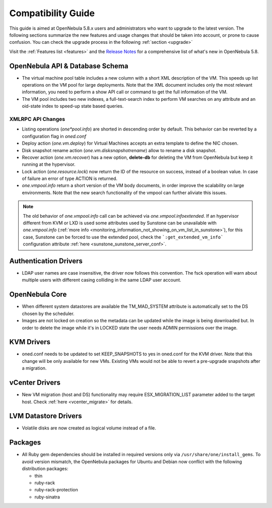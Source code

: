 
.. _compatibility:

====================
Compatibility Guide
====================

This guide is aimed at OpenNebula 5.8.x users and administrators who want to upgrade to the latest version. The following sections summarize the new features and usage changes that should be taken into account, or prone to cause confusion. You can check the upgrade process in the following :ref:`section <upgrade>`

Visit the :ref:`Features list <features>` and the `Release Notes <http://opennebula.org/software/release/>`_ for a comprehensive list of what's new in OpenNebula 5.8.

OpenNebula API & Database Schema
================================================================================

* The virtual machine pool table includes a new column with a short XML description of the VM. This speeds up list operations on the VM pool for large deployments. Note that the XML document includes only the most relevant information, you need to perform a show API call or command to get the full information of the VM.
* The VM pool includes two new indexes, a full-text-search index to perform VM searches on any attribute and an oid-state index to speed-up state based queries.

XMLRPC API Changes
--------------------------------------------------------------------------------
* Listing operations (`one*pool.info`) are shorted in descending order by default. This behavior can be reverted by a configuration flag in `oned.conf`
* Deploy action (`one.vm.deploy`) for Virtual Machines accepts an extra template to define the NIC chosen.
* Disk snapshot rename action (`one.vm.disksnapshotrename`) allow to rename a disk snapshot.
* Recover action (`one.vm.recover`) has a new option, **delete-db** for deleting the VM from OpenNebula but keep it running at the hypervisor.
* Lock action (`one.resource.lock`) now return the ID of the resource on success, instead of a boolean value. In case of failure an error of type ACTION is returned.
* `one.vmpool.info` return a short version of the VM body documents, in order improve the scalability on large environments. Note that the new search functionality of the vmpool can further aliviate this issues.

.. note:: The old behavior of `one.vmpool.info` call can be achieved via `one.vmpool.infoextended`. If an hypervisor different from KVM or LXD is used some attributes used by Sunstone can be unavailable with `one.vmpool.info` (:ref:`more info <monitoring_information_not_showing_on_vm_list_in_sunstone>`), for this case, Sunstone can be forced to use the extended pool, check the ```:get_extended_vm_info``` configuration attribute :ref:`here <sunstone_sunstone_server_conf>`.

Authentication Drivers
================================================================================
* LDAP user names are case insensitive, the driver now follows this convention. The fsck operation will warn about multiple users with different casing colliding in the same LDAP user account.

OpenNebula Core
================================================================================

* When different system datastores are available the TM_MAD_SYSTEM attribute is automatically set to the DS chosen by the scheduler.
* Images are not locked on creation so the metadata can be updated while the image is being downloaded but. In order to delete the image while it's in LOCKED state the user needs ADMIN permissions over the image.

KVM Drivers
=================================================================================
* oned.conf needs to be updated to set KEEP_SNAPSHOTS to yes in oned.conf for the KVM driver. Note that this change will be only available for new VMs. Existing VMs would not be able to revert a pre-upgrade snapshots after a migration.

vCenter Drivers
=================================================================================
* New VM migration (host and DS) functionality may require ESX_MIGRATION_LIST parameter added to the target host. Check :ref:`here <vcenter_migrate>` for details.

LVM Datastore Drivers
=================================================================================
* Volatile disks are now created as logical volume instead of a file.

Packages
=================================================================================
* All Ruby gem dependencies should be installed in required versions only via ``/usr/share/one/install_gems``. To avoid version mismatch, the OpenNebula packages for Ubuntu and Debian now conflict with the following distribution packages:

  - thin
  - ruby-rack
  - ruby-rack-protection
  - ruby-sinatra
